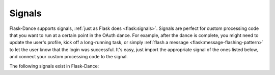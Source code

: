 .. module:: flask_dance.consumer

Signals
=======

Flask-Dance supports signals, :ref:`just as Flask does <flask:signals>`.
Signals are perfect for custom processing code that you want to run at a certain
point in the OAuth dance. For example, after the dance is complete, you might
need to update the user's profile, kick off a long-running task, or simply
:ref:`flash a message <flask:message-flashing-pattern>` to let the user know
that the login was successful. It's easy, just import the appropriate signal of
the ones listed below, and connect your custom processing code to the signal.

The following signals exist in Flask-Dance:

.. data:: oauth_before_login

    .. versionadded:: 1.4.0

    This signal is sent before redirecting to the provider login page. The signal
    is sent with a ``url`` parameter specifying the redirect URL. This signal is mostly
    useful for doing things like session construction / de-construction before the user
    is redirected.

    Example subscriber::

        import flask
        from flask_dance.consumer import oauth_before_login

        @oauth_before_login.connect
        def before_login(blueprint, url):
            flask.session["next_url"] = flask.request.args.get("next_url")

.. data:: oauth_authorized

    This signal is sent when a user completes the OAuth dance by receiving a
    response from the OAuth provider's authorize URL. The signal is invoked
    with the blueprint instance as the first argument (the *sender*), and with
    a dict of the OAuth provider's response (the *token*).

    Example subscriber::

        from flask import flash
        from flask_dance.consumer import oauth_authorized

        @oauth_authorized.connect
        def logged_in(blueprint, token):
            flash("Signed in successfully with {name}!".format(
                name=blueprint.name.capitalize()
            ))

    If you are linking OAuth records to User records, you *must* implement an
    ``@oauth_authorized`` subscriber that creates new ``User`` and ``OAuth``
    database entries for any new users, and links those two new records via
    the ``OAuth`` table's ``user_id`` field.

    If you're using OAuth 2, the user may grant you different scopes from the
    ones you requested: check the ``scope`` key in the *token* dict to
    determine what scopes were actually granted. If you don't want the *token*
    to be :doc:`stored <backends>`, simply return ``False`` from one of your
    signal receiver functions -- this can be useful if the user has declined
    to authorize your OAuth request, has granted insufficient scopes, or in some
    other way has given you a token that you don't want.

    You can also return a :class:`~flask.Response` instance from an event
    subscriber. If you do, that response will be returned to the user instead
    of the normal redirect. For example::

        from flask import redirect, url_for

        @oauth_authorized.connect
        def logged_in(blueprint, token):
            return redirect(url_for("after_oauth"))

.. data:: oauth_error

    This signal is sent when the OAuth provider indicates that there was an
    error with the OAuth dance. This can happen if your application is
    misconfigured somehow. The user will be redirected to the ``redirect_url``
    anyway, so it is your responsibility to hook into this signal and inform
    the user that there was an error.

.. _flash a message: http://flask.pocoo.org/docs/latest/patterns/flashing/
.. _blinker: http://pythonhosted.org/blinker/
